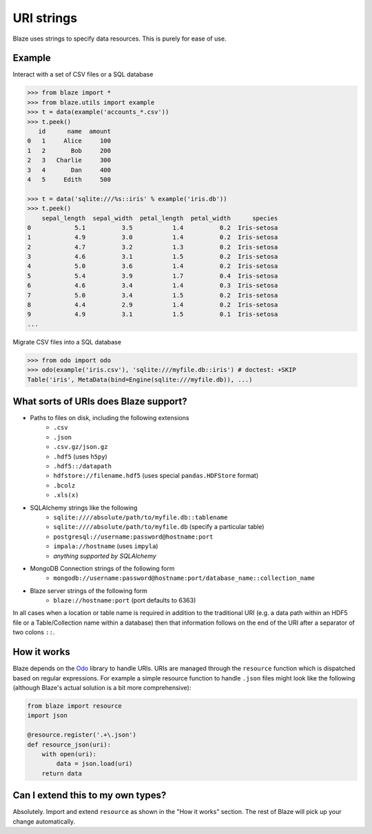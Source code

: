 ===========
URI strings
===========

Blaze uses strings to specify data resources.  This is purely for ease of use.

Example
-------

Interact with a set of CSV files or a SQL database

.. code-block:: python

   >>> from blaze import *
   >>> from blaze.utils import example
   >>> t = data(example('accounts_*.csv'))
   >>> t.peek()
      id      name  amount
   0   1     Alice     100
   1   2       Bob     200
   2   3   Charlie     300
   3   4       Dan     400
   4   5     Edith     500

   >>> t = data('sqlite:///%s::iris' % example('iris.db'))
   >>> t.peek()
       sepal_length  sepal_width  petal_length  petal_width      species
   0            5.1          3.5           1.4          0.2  Iris-setosa
   1            4.9          3.0           1.4          0.2  Iris-setosa
   2            4.7          3.2           1.3          0.2  Iris-setosa
   3            4.6          3.1           1.5          0.2  Iris-setosa
   4            5.0          3.6           1.4          0.2  Iris-setosa
   5            5.4          3.9           1.7          0.4  Iris-setosa
   6            4.6          3.4           1.4          0.3  Iris-setosa
   7            5.0          3.4           1.5          0.2  Iris-setosa
   8            4.4          2.9           1.4          0.2  Iris-setosa
   9            4.9          3.1           1.5          0.1  Iris-setosa
   ...


Migrate CSV files into a SQL database

.. code-block:: python

   >>> from odo import odo
   >>> odo(example('iris.csv'), 'sqlite:///myfile.db::iris') # doctest: +SKIP
   Table('iris', MetaData(bind=Engine(sqlite:///myfile.db)), ...)

What sorts of URIs does Blaze support?
--------------------------------------

* Paths to files on disk, including the following extensions
    * ``.csv``
    * ``.json``
    * ``.csv.gz/json.gz``
    * ``.hdf5`` (uses ``h5py``)
    * ``.hdf5::/datapath``
    * ``hdfstore://filename.hdf5`` (uses special ``pandas.HDFStore`` format)
    * ``.bcolz``
    * ``.xls(x)``
* SQLAlchemy strings like the following
    * ``sqlite:////absolute/path/to/myfile.db::tablename``
    * ``sqlite:////absolute/path/to/myfile.db``  (specify a particular table)
    * ``postgresql://username:password@hostname:port``
    * ``impala://hostname`` (uses ``impyla``)
    * *anything supported by SQLAlchemy*
* MongoDB Connection strings of the following form
    * ``mongodb://username:password@hostname:port/database_name::collection_name``
* Blaze server strings of the following form
    * ``blaze://hostname:port``  (port defaults to 6363)

In all cases when a location or table name is required in addition to the traditional URI (e.g. a data path within an HDF5 file or a Table/Collection name within a database) then that information follows on the end of the URI after a separator of two colons ``::``.

How it works
------------
Blaze depends on the `Odo <https://github.com/blaze/odo>`_ library to handle URIs.
URIs are managed through the ``resource`` function which is dispatched based on regular expressions.  For example a simple resource function to handle ``.json`` files might look like the following (although Blaze's actual solution is a bit more comprehensive):

.. code-block:: python

   from blaze import resource
   import json

   @resource.register('.+\.json')
   def resource_json(uri):
       with open(uri):
           data = json.load(uri)
       return data


Can I extend this to my own types?
----------------------------------

Absolutely.  Import and extend ``resource`` as shown in the "How it works" section.  The rest of Blaze will pick up your change automatically.
